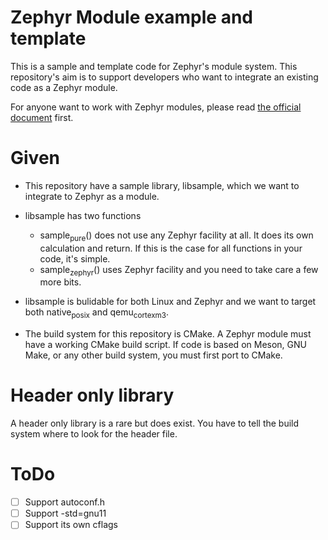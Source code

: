 * Zephyr Module example and template

This is a sample and template code for Zephyr's module system.  This
repository's aim is to support developers who want to integrate an
existing code as a Zephyr module.

For anyone want to work with Zephyr modules, please read [[https://docs.zephyrproject.org/latest/guides/modules.html][the official
document]] first.

* Given

  - This repository have a sample library, libsample, which we want to
    integrate to Zephyr as a module.

  - libsample has two functions
    - sample_pure() does not use any Zephyr facility at all.  It does
      its own calculation and return. If this is the case for all
      functions in your code, it's simple.
    - sample_zephyr() uses Zephyr facility and you need to take care a
      few more bits.

  - libsample is bulidable for both Linux and Zephyr and we want to
    target both native_posix and qemu_cortex_m3.

  - The build system for this repository is CMake.  A Zephyr module
    must have a working CMake build script.  If code is based on Meson,
    GNU Make, or any other build system, you must first port to CMake.

* Header only library

A header only library is a rare but does exist. You have to tell the
build system where to look for the header file.

* ToDo

 - [ ] Support autoconf.h
 - [ ] Support -std=gnu11
 - [ ] Support its own cflags
